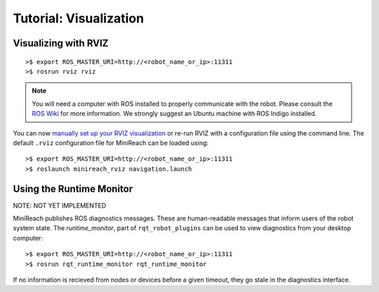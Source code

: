 Tutorial: Visualization
=======================

.. _rviz:

Visualizing with RVIZ
---------------------

.. embed-rviz-start

::

    >$ export ROS_MASTER_URI=http://<robot_name_or_ip>:11311
    >$ rosrun rviz rviz

.. figure:: _static/rviz.png
   :width: 100%
   :align: center
   :figclass: align-centered

.. note::

   You will need a computer with ROS installed to properly
   communicate with the robot. Please consult the `ROS Wiki <http://wiki.ros.org/indigo/Installation>`_
   for more information. We strongly suggest an Ubuntu machine
   with ROS Indigo installed.

You can now `manually set up your RVIZ visualization
<http://gazebosim.org/tutorials?tut=drcsim_visualization&cat=drcsim#VisualizingtheRobotmodel>`_
or re-run RVIZ with a configuration file using the command line.
The default ``.rviz`` configuration file for MiniReach can be loaded using:

::

    >$ export ROS_MASTER_URI=http://<robot_name_or_ip>:11311
    >$ roslaunch minireach_rviz navigation.launch 

.. figure:: _static/rviz_navigation.png
   :width: 100%
   :align: center
   :figclass: align-centered

.. embed-rviz-end
.. embed-runtime-monitor-start

Using the Runtime Monitor
-------------------------
NOTE: NOT YET IMPLEMENTED

MiniReach publishes ROS diagnostics messages. These are human-readable
messages that inform users of the robot system state. The `runtime_monitor`,
part of ``rqt_robot_plugins`` can be used to view diagnostics from your
desktop computer:

::

    >$ export ROS_MASTER_URI=http://<robot_name_or_ip>:11311
    >$ rosrun rqt_runtime_monitor rqt_runtime_monitor


If no information is recieved from nodes or devices before a given timeout, they go stale in the diagnostics interface.

.. embed-runtime-monitor-end
